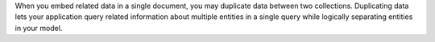 When you embed related data in a single document, you may duplicate data
between two collections. Duplicating data lets your application query
related information about multiple entities in a single query while
logically separating entities in your model.
